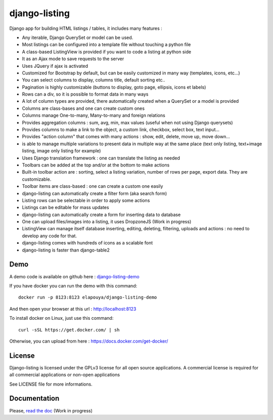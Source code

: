 ==============
django-listing
==============

Django app for building HTML listings / tables, it includes many features :

* Any iterable, Django QuerySet or model can be used.
* Most listings can be configured into a template file without touching a python file
* A class-based ListingView is provided if you want to code a listing at python side
* It as an Ajax mode to save requests to the server
* Uses JQuery if ajax is activated
* Customized for Bootstrap by default, but can be easily customized in many way (templates, icons, etc...)
* You can select columns to display, columns title, default sorting etc..
* Pagination is highly customizable (buttons to display, goto page, ellipsis, icons et labels)
* Rows can a div, so it is possible to format data in many ways
* A lot of column types are provided, there automatically created when a QuerySet or a model is provided
* Columns are class-bases and one can create custom ones
* Columns manage One-to-many, Many-to-many and foreign relations
* Provides aggregation columns : sum, avg, min, max values (useful when not using Django querysets)
* Provides columns to make a link to the object, a custom link, checkbox, select box, text input...
* Provides "action column" that comes with many actions : show, edit, delete, move up, move down...
* is able to manage multiple variations to present data in multiple way at the same place
  (text only listing, text+image listing, image only listing for example)
* Uses Django translation framework : one can translate the listing as needed
* Toolbars can be added at the top and/or at the bottom to make actions
* Built-in toolbar action are : sorting, select a listing variation, number of rows per page,
  export data. They are customizable.
* Toolbar items are class-based : one can create a custom one easily
* django-listing can automatically create a filter form (aka search form)
* Listing rows can be selectable in order to apply some actions
* Listings can be editable for mass updates
* django-listing can automatically create a form for inserting data to database
* One can upload files/images into a listing, it uses DropzoneJS (Work in progress)
* ListingView can manage itself database inserting, editing, deleting, filtering, uploads and actions :
  no need to develop any code for that.
* django-listing comes with hundreds of icons as a scalable font
* django-listing is faster than django-table2


Demo
----

A demo code is available on github here : `django-listing-demo <https://github.com/elapouya/django-listing-demo>`_

If you have docker you can run the demo with this command::

    docker run -p 8123:8123 elapouya/django-listing-demo

And then open your browser at this url : http://localhost:8123

To install docker on Linux, just use this command::

    curl -sSL https://get.docker.com/ | sh

Otherwise, you can upload from here : https://docs.docker.com/get-docker/


License
-------
Django-listing is licensed under the GPLv3 license for all open source applications.
A commercial license is required for all commercial applications or non-open applications

See LICENSE file for more informations.


Documentation
-------------

Please, `read the doc <http://django-listing.readthedocs.org>`_  (Work in progress)